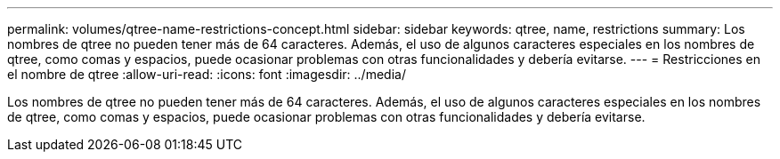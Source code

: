 ---
permalink: volumes/qtree-name-restrictions-concept.html 
sidebar: sidebar 
keywords: qtree, name, restrictions 
summary: Los nombres de qtree no pueden tener más de 64 caracteres. Además, el uso de algunos caracteres especiales en los nombres de qtree, como comas y espacios, puede ocasionar problemas con otras funcionalidades y debería evitarse. 
---
= Restricciones en el nombre de qtree
:allow-uri-read: 
:icons: font
:imagesdir: ../media/


[role="lead"]
Los nombres de qtree no pueden tener más de 64 caracteres. Además, el uso de algunos caracteres especiales en los nombres de qtree, como comas y espacios, puede ocasionar problemas con otras funcionalidades y debería evitarse.
